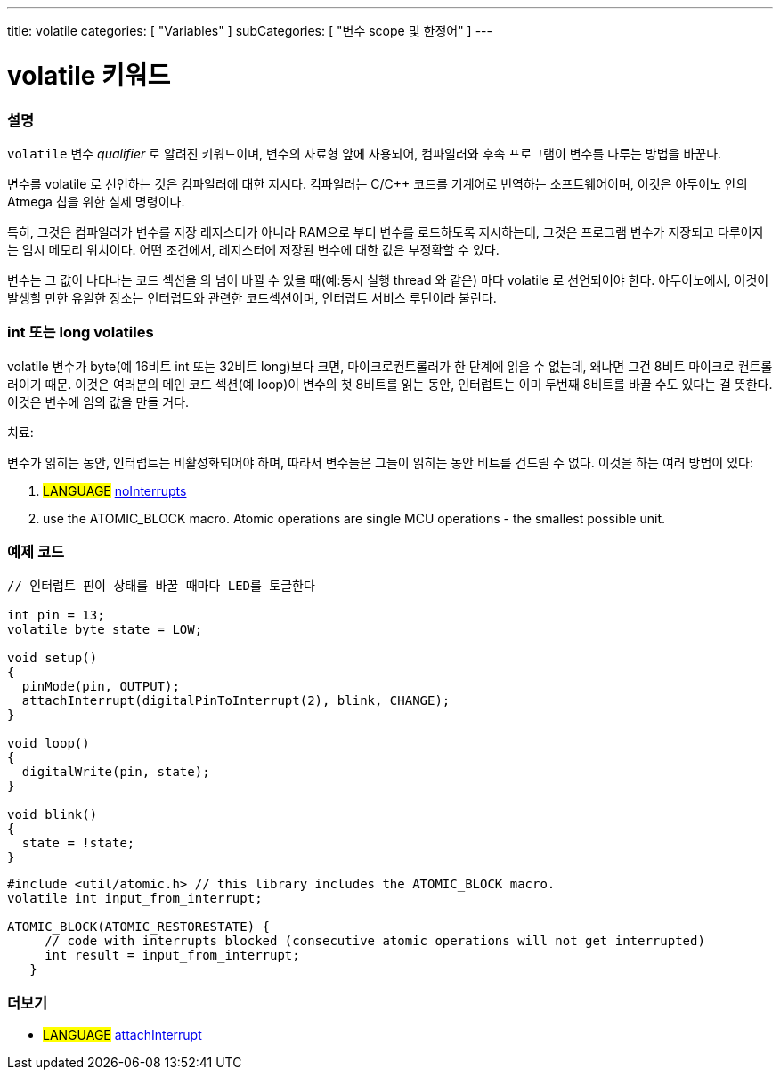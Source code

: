 ---
title: volatile
categories: [ "Variables" ]
subCategories: [ "변수 scope 및 한정어" ]
---





= volatile 키워드


// OVERVIEW SECTION STARTS
[#overview]
--

[float]
=== 설명
`volatile` 변수 _qualifier_ 로 알려진 키워드이며, 변수의 자료형 앞에 사용되어, 컴파일러와 후속 프로그램이 변수를 다루는 방법을 바꾼다.

변수를 volatile 로 선언하는 것은 컴파일러에 대한 지시다. 컴파일러는 C/C++ 코드를 기계어로 번역하는 소프트웨어이며, 이것은  아두이노 안의 Atmega 칩을 위한 실제 명령이다.

특히, 그것은 컴파일러가 변수를 저장 레지스터가 아니라 RAM으로 부터 변수를 로드하도록 지시하는데, 그것은 프로그램 변수가 저장되고 다루어지는 임시 메모리 위치이다. 어떤 조건에서, 레지스터에 저장된 변수에 대한 값은 부정확할 수 있다.

변수는 그 값이 나타나는 코드 섹션을 의 넘어 바뀔 수 있을 때(예:동시 실행 thread 와 같은) 마다 volatile 로 선언되어야 한다.
아두이노에서, 이것이 발생할 만한 유일한 장소는 인터럽트와 관련한 코드섹션이며, 인터럽트 서비스 루틴이라 불린다.

[float]
=== int 또는 long volatiles
volatile 변수가 byte(예 16비트 int 또는 32비트 long)보다 크면, 마이크로컨트롤러가 한 단계에 읽을 수 없는데, 왜냐면
그건 8비트 마이크로 컨트롤러이기 때문.
이것은 여러분의 메인 코드 섹션(예 loop)이 변수의 첫 8비트를 읽는 동안,
인터럽트는 이미 두번째 8비트를 바꿀 수도 있다는 걸 뜻한다.
이것은 변수에 임의 값을 만들 거다.

치료:

변수가 읽히는 동안, 인터럽트는 비활성화되어야 하며, 따라서 변수들은 그들이 읽히는 동안 비트를 건드릴 수 없다.
이것을 하는 여러 방법이 있다:

1. #LANGUAGE# link:../../../functions/interrupts/nointerrupts[noInterrupts]

2. use the ATOMIC_BLOCK macro. Atomic operations are single MCU operations - the smallest possible unit.

[%hardbreaks]

--
// OVERVIEW SECTION ENDS




// HOW TO USE SECTION STARTS
[#howtouse]
--

[float]
=== 예제 코드
// Describe what the example code is all about and add relevant code   ►►►►► THIS SECTION IS MANDATORY ◄◄◄◄◄


[source,arduino]
----
// 인터럽트 핀이 상태를 바꿀 때마다 LED를 토글한다

int pin = 13;
volatile byte state = LOW;

void setup()
{
  pinMode(pin, OUTPUT);
  attachInterrupt(digitalPinToInterrupt(2), blink, CHANGE);
}

void loop()
{
  digitalWrite(pin, state);
}

void blink()
{
  state = !state;
}

----
[source,arduino]
----
#include <util/atomic.h> // this library includes the ATOMIC_BLOCK macro.
volatile int input_from_interrupt;

ATOMIC_BLOCK(ATOMIC_RESTORESTATE) {
     // code with interrupts blocked (consecutive atomic operations will not get interrupted)
     int result = input_from_interrupt;
   }

--
// HOW TO USE SECTION ENDS


// SEE ALSO SECTION STARTS
[#see_also]
--

[float]
=== 더보기

[role="language"]
* #LANGUAGE# link:../../../functions/external-interrupts/attachinterrupt[attachInterrupt]

--
// SEE ALSO SECTION ENDS

